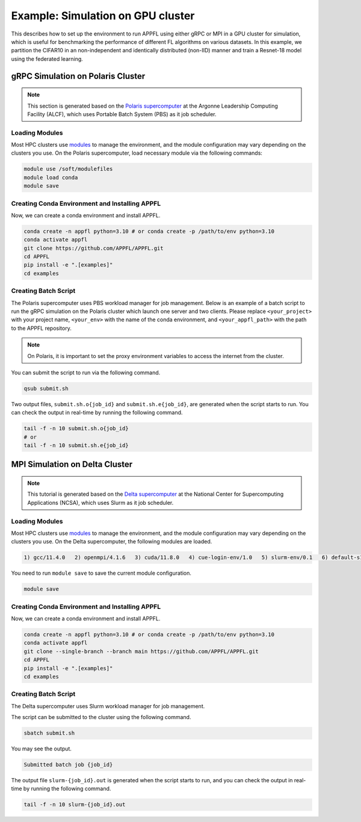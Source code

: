 Example: Simulation on GPU cluster
==================================

This describes how to set up the environment to run APPFL using either gRPC or MPI in a GPU cluster for simulation, which is useful for benchmarking the performance of different FL algorithms on various datasets. In this example, we partition the CIFAR10 in an non-independent and identically distributed (non-IID) manner and train a Resnet-18 model using the federated learning.


gRPC Simulation on Polaris Cluster
----------------------------------

.. note::

	This section is generated based on the `Polaris supercomputer <https://docs.alcf.anl.gov/polaris/getting-started/>`_ at the Argonne Leadership Computing Facility (ALCF), which uses Portable Batch System (PBS) as it job scheduler.

Loading Modules
~~~~~~~~~~~~~~~

Most HPC clusters use `modules <https://hpc-wiki.info/hpc/Modules>`_ to manage the environment, and the module configuration may vary depending on the clusters you use. On the Polaris supercomputer, load necessary module via the following commands:

.. code-block:: bash

	module use /soft/modulefiles
	module load conda
	module save

Creating Conda Environment and Installing APPFL
~~~~~~~~~~~~~~~~~~~~~~~~~~~~~~~~~~~~~~~~~~~~~~~~~
Now, we can create a conda environment and install APPFL.

.. code-block:: bash

    conda create -n appfl python=3.10 # or conda create -p /path/to/env python=3.10
    conda activate appfl
    git clone https://github.com/APPFL/APPFL.git
    cd APPFL
    pip install -e ".[examples]"
    cd examples


Creating Batch Script
~~~~~~~~~~~~~~~~~~~~~
The Polaris supercomputer uses PBS workload manager for job management. Below is an example of a batch script to run the gRPC simulation on the Polaris cluster which launch one server and two clients. Please replace ``<your_project>`` with your project name, ``<your_env>`` with the name of the conda environment, and ``<your_appfl_path>`` with the path to the APPFL repository.

.. code-block:: bash
	:caption: submit.sh

	#!/bin/bash
	#PBS -A <your_project>
	#PBS -q debug
	#PBS -l walltime=00:10:00
	#PBS -l nodes=1:ppn=64
	#PBS -l filesystems=home:eagle:grand
	#PBS -m bae

	# Set proxy
	export HTTP_PROXY="http://proxy.alcf.anl.gov:3128"
	export HTTPS_PROXY="http://proxy.alcf.anl.gov:3128"
	export http_proxy="http://proxy.alcf.anl.gov:3128"
	export https_proxy="http://proxy.alcf.anl.gov:3128"
	export ftp_proxy="http://proxy.alcf.anl.gov:3128"
	export no_proxy="admin,polaris-adminvm-01,localhost,*.cm.polaris.alcf.anl.gov,polaris-*,*.polaris.alcf.anl.gov,*.alcf.anl.gov"

	# Load modules and activate conda environment
	module use /soft/modulefiles
	module load conda
	conda activate <your_env>
	cd <your_appfl_path>/APPFL/examples

	# Launch the server
	python ./grpc/run_server.py --config ./resources/configs/cifar10/server_fedavg.yaml &
	sleep 20
	echo "Server is ready"

	# Launch the clients
	python ./grpc/run_client.py --config ./resources/configs/cifar10/client_1.yaml &
	python ./grpc/run_client.py --config ./resources/configs/cifar10/client_2.yaml &
	wait


.. note::

	On Polaris, it is important to set the proxy environment variables to access the internet from the cluster.

You can submit the script to run via the following command.

.. code-block:: bash

	qsub submit.sh

Two output files, ``submit.sh.o{job_id}`` and ``submit.sh.e{job_id}``, are generated when the script starts to run. You can check the output in real-time by running the following command.

.. code-block:: bash

	tail -f -n 10 submit.sh.o{job_id}
	# or
	tail -f -n 10 submit.sh.e{job_id}


MPI Simulation on Delta Cluster
-------------------------------

.. note::

	This tutorial is generated based on the `Delta supercomputer <https://docs.ncsa.illinois.edu/systems/delta/en/latest>`_ at the National Center for Supercomputing Applications (NCSA), which uses Slurm as it job scheduler.

Loading Modules
~~~~~~~~~~~~~~~

Most HPC clusters use `modules <https://hpc-wiki.info/hpc/Modules>`_ to manage the environment, and the module configuration may vary depending on the clusters you use. On the Delta supercomputer, the following modules are loaded.

.. code-block:: bash

	1) gcc/11.4.0   2) openmpi/4.1.6   3) cuda/11.8.0   4) cue-login-env/1.0   5) slurm-env/0.1   6) default-s11   7) anaconda3_gpu/23.9.0

You need to run ``module save`` to save the current module configuration.

.. code-block:: bash

	module save

Creating Conda Environment and Installing APPFL
~~~~~~~~~~~~~~~~~~~~~~~~~~~~~~~~~~~~~~~~~~~~~~~
Now, we can create a conda environment and install APPFL.

.. code-block:: bash

    conda create -n appfl python=3.10 # or conda create -p /path/to/env python=3.10
    conda activate appfl
    git clone --single-branch --branch main https://github.com/APPFL/APPFL.git
    cd APPFL
    pip install -e ".[examples]"
    cd examples


Creating Batch Script
~~~~~~~~~~~~~~~~~~~~~
The Delta supercomputer uses Slurm workload manager for job management.

.. code-block:: bash
	:caption: submit.sh

	#!/bin/bash
	#SBATCH --mem=150g                              # required number of memory
	#SBATCH --nodes=1                               # number of required nodes
	#SBATCH --ntasks-per-node=6                    	# number of tasks per node [SHOULD BE EQUAL TO THE NUMBER OF CLIENTS+1]
	#SBATCH --cpus-per-task=1                       # <- match to OMP_NUM_THREADS
	#SBATCH --partition=gpuA40x4                    # <- or one of: gpuA100x4 gpuA40x4 gpuA100x8 gpuMI100x8
	#SBATCH --account=<xxxx-delta-gpu>              # <- one of: replace xxxx with your project name
	#SBATCH --job-name=APPFL-test                   # job name
	#SBATCH --time=00:15:00                         # dd-hh:mm:ss for the job
	#SBATCH --gpus-per-node=1
	#SBATCH --gpu-bind=none

	source ~/.bashrc
	conda activate appfl
	cd <your_path_to_appfl>/examples
	mpiexec -np 6 python ./mpi/run_mpi.py --server_config ./resources/configs/cifar10/server_fedcompass.yaml \
		--client_config ./resources/configs/cifar10/client_1.yaml

The script can be submitted to the cluster using the following command.

.. code-block:: bash

	sbatch submit.sh

You may see the output.

.. code-block:: bash

	Submitted batch job {job_id}

The output file ``slurm-{job_id}.out`` is generated when the script starts to run, and you can check the output in real-time by running the following command.

.. code-block:: bash

	tail -f -n 10 slurm-{job_id}.out
